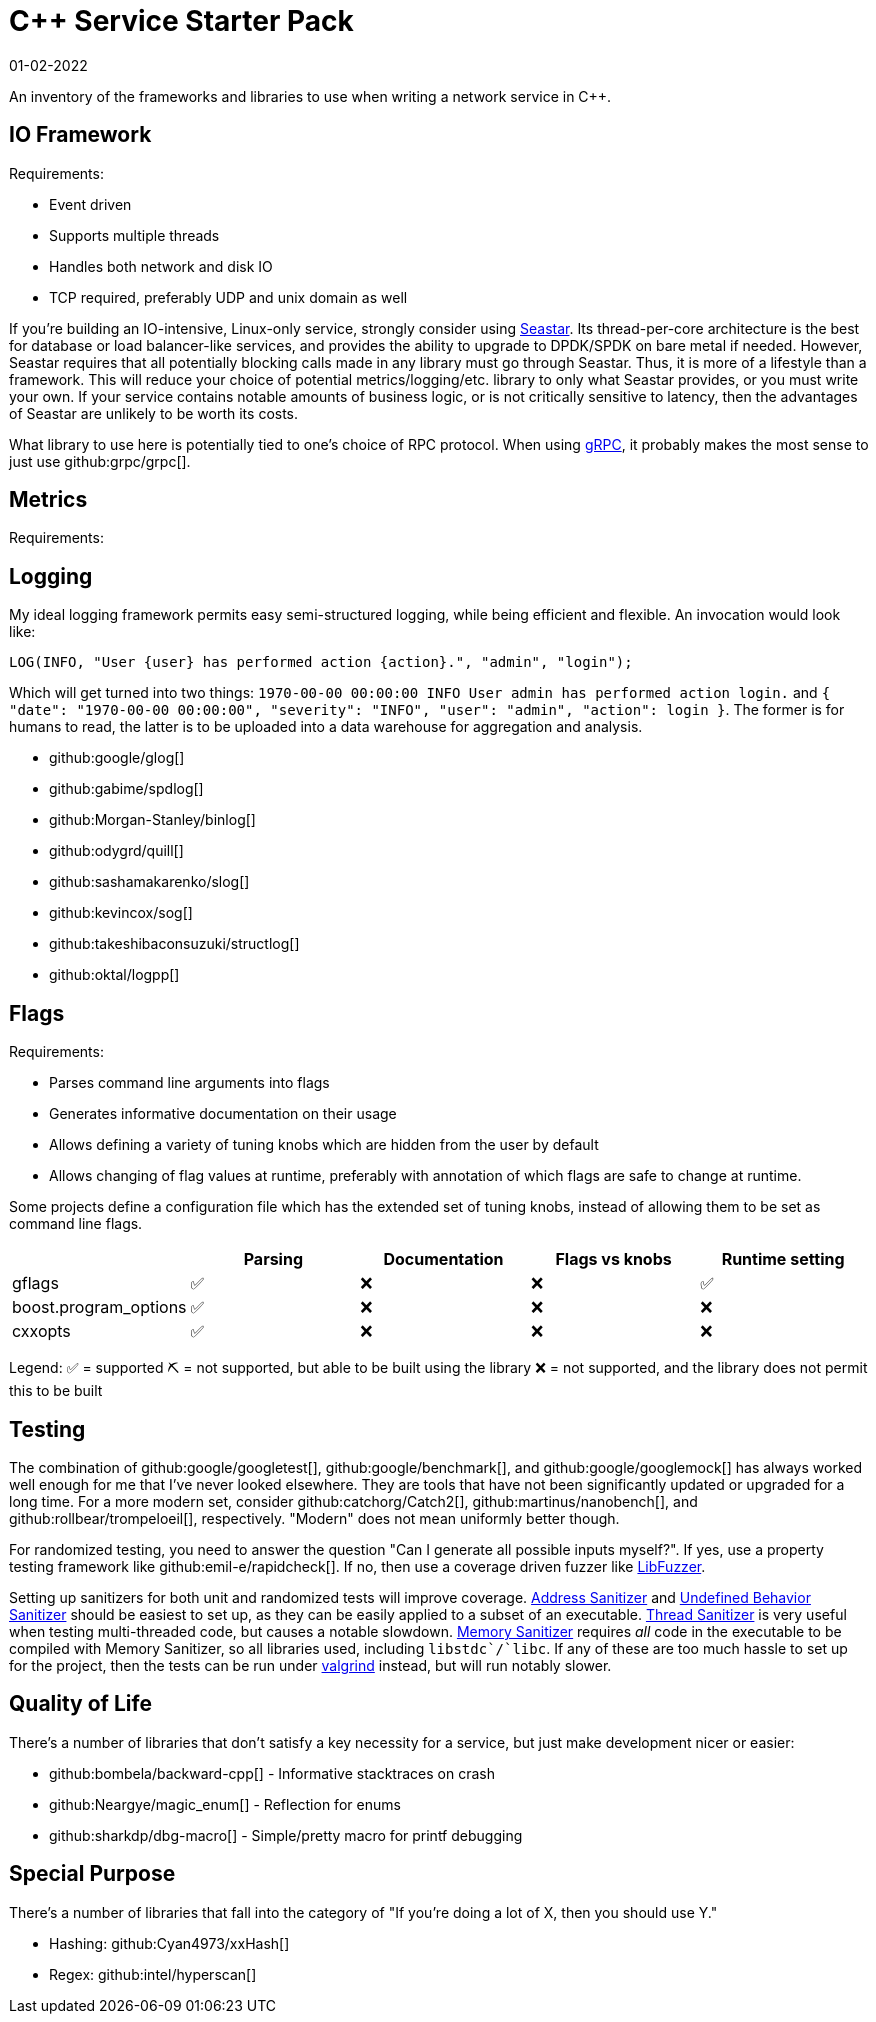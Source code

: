 = C++ Service Starter Pack
:draft: true
:revdate: 01-02-2022

An inventory of the frameworks and libraries to use when writing a network service in C++.

== IO Framework

Requirements:

- Event driven
- Supports multiple threads
- Handles both network and disk IO
- TCP required, preferably UDP and unix domain as well

If you're building an IO-intensive, Linux-only service, strongly consider using http://seastar.io/[Seastar].  Its thread-per-core architecture is the best for database or load balancer-like services, and provides the ability to upgrade to DPDK/SPDK on bare metal if needed.  However, Seastar requires that all potentially blocking calls made in any library must go through Seastar.  Thus, it is more of a lifestyle than a framework.  This will reduce your choice of potential metrics/logging/etc. library to only what Seastar provides, or you must write your own.  If your service contains notable amounts of business logic, or is not critically sensitive to latency, then the advantages of Seastar are unlikely to be worth its costs.

What library to use here is potentially tied to one's choice of RPC protocol.  When using https://grpc.io/[gRPC], it probably makes the most sense to just use github:grpc/grpc[].

== Metrics

Requirements:



== Logging

My ideal logging framework permits easy semi-structured logging, while being efficient and flexible.  An invocation would look like:

[source,cpp]
----
LOG(INFO, "User {user} has performed action {action}.", "admin", "login");
----

Which will get turned into two things: `1970-00-00 00:00:00 INFO User admin has performed action login.` and `{ "date": "1970-00-00 00:00:00", "severity": "INFO", "user": "admin", "action": login }`.  The former is for humans to read, the latter is to be uploaded into a data warehouse for aggregation and analysis.

- github:google/glog[]
- github:gabime/spdlog[]
- github:Morgan-Stanley/binlog[]
- github:odygrd/quill[]

- github:sashamakarenko/slog[]
- github:kevincox/sog[]
- github:takeshibaconsuzuki/structlog[]
- github:oktal/logpp[]

== Flags

Requirements:

- Parses command line arguments into flags
- Generates informative documentation on their usage
- Allows defining a variety of tuning knobs which are hidden from the user by default
- Allows changing of flag values at runtime, preferably with annotation of which flags are safe to change at runtime.

Some projects define a configuration file which has the extended set of tuning knobs, instead of allowing them to be set as command line flags.


[%header, cols=5]
|===
|
| Parsing
| Documentation
| Flags vs knobs
| Runtime setting

| gflags                | ✅ | ❌ | ❌ | ✅
| boost.program_options | ✅ | ❌ | ❌ | ❌
| cxxopts               | ✅ | ❌ | ❌ | ❌
|===

Legend:
✅ = supported
⛏️ = not supported, but able to be built using the library
❌ = not supported, and the library does not permit this to be built

== Testing

The combination of github:google/googletest[], github:google/benchmark[], and github:google/googlemock[] has always worked well enough for me that I've never looked elsewhere.  They are tools that have not been significantly updated or upgraded for a long time.  For a more modern set, consider github:catchorg/Catch2[], github:martinus/nanobench[], and github:rollbear/trompeloeil[], respectively.  "Modern" does not mean uniformly better though.

For randomized testing, you need to answer the question "Can I generate all possible inputs myself?".  If yes, use a property testing framework like github:emil-e/rapidcheck[]. If no, then use a coverage driven fuzzer like https://llvm.org/docs/LibFuzzer.html[LibFuzzer].

Setting up sanitizers for both unit and randomized tests will improve coverage.  https://clang.llvm.org/docs/AddressSanitizer.html[Address Sanitizer] and https://clang.llvm.org/docs/UndefinedBehaviorSanitizer.html[Undefined Behavior Sanitizer] should be easiest to set up, as they can be easily applied to a subset of an executable.  https://clang.llvm.org/docs/ThreadSanitizer.html[Thread Sanitizer] is very useful when testing multi-threaded code, but causes a notable slowdown.  https://clang.llvm.org/docs/MemorySanitizer.html[Memory Sanitizer] requires _all_ code in the executable to be compiled with Memory Sanitizer, so all libraries used, including `libstdc++`/`libc++`.  If any of these are too much hassle to set up for the project, then the tests can be run under https://valgrind.org/[valgrind] instead, but will run notably slower.

== Quality of Life

There's a number of libraries that don't satisfy a key necessity for a service, but just make development nicer or easier:

- github:bombela/backward-cpp[] - Informative stacktraces on crash
- github:Neargye/magic_enum[] - Reflection for enums
- github:sharkdp/dbg-macro[] - Simple/pretty macro for printf debugging

== Special Purpose

There's a number of libraries that fall into the category of "If you're doing a lot of X, then you should use Y."

- Hashing: github:Cyan4973/xxHash[]
- Regex: github:intel/hyperscan[]
